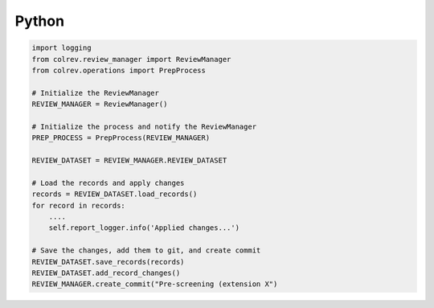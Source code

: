 
Python
==================================


.. code-block:: python

    import logging
    from colrev.review_manager import ReviewManager
    from colrev.operations import PrepProcess

    # Initialize the ReviewManager
    REVIEW_MANAGER = ReviewManager()

    # Initialize the process and notify the ReviewManager
    PREP_PROCESS = PrepProcess(REVIEW_MANAGER)

    REVIEW_DATASET = REVIEW_MANAGER.REVIEW_DATASET

    # Load the records and apply changes
    records = REVIEW_DATASET.load_records()
    for record in records:
        ....
        self.report_logger.info('Applied changes...')

    # Save the changes, add them to git, and create commit
    REVIEW_DATASET.save_records(records)
    REVIEW_DATASET.add_record_changes()
    REVIEW_MANAGER.create_commit("Pre-screening (extension X")



